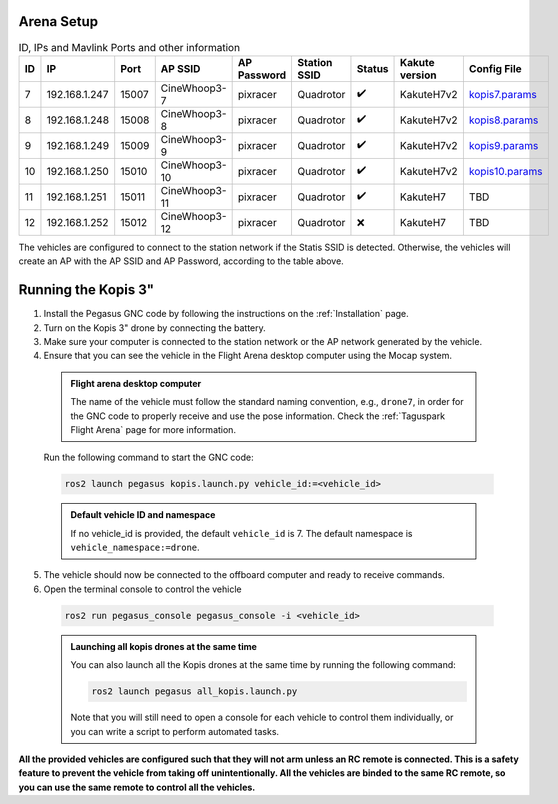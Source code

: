Arena Setup
-----------

.. list-table:: ID, IPs and Mavlink Ports and other information
   :widths: 5 15 5 15 10 10 5 10 10
   :header-rows: 1
    
   * - ID
     - IP
     - Port
     - AP SSID
     - AP Password
     - Station SSID
     - Status
     - Kakute version
     - Config File
   * - 7
     - 192.168.1.247
     - 15007
     - CineWhoop3-7
     - pixracer
     - Quadrotor
     - ✔️
     - KakuteH7v2
     - `kopis7.params <https://github.com/PegasusResearch/drone_configs/blob/main/Kopis/Parameters/kopis_7.params>`__
   * - 8
     - 192.168.1.248
     - 15008
     - CineWhoop3-8
     - pixracer
     - Quadrotor
     - ✔️
     - KakuteH7v2
     - `kopis8.params <https://github.com/PegasusResearch/drone_configs/blob/main/Kopis/Parameters/kopis_8.params>`__
   * - 9
     - 192.168.1.249
     - 15009
     - CineWhoop3-9
     - pixracer
     - Quadrotor
     - ✔️
     - KakuteH7v2
     - `kopis9.params <https://github.com/PegasusResearch/drone_configs/blob/main/Kopis/Parameters/kopis_9.params>`__
   * - 10
     - 192.168.1.250
     - 15010
     - CineWhoop3-10
     - pixracer
     - Quadrotor
     - ✔️
     - KakuteH7v2
     - `kopis10.params <https://github.com/PegasusResearch/drone_configs/blob/main/Kopis/Parameters/kopis_10.params>`__
   * - 11
     - 192.168.1.251
     - 15011
     - CineWhoop3-11
     - pixracer
     - Quadrotor
     - ✔️
     - KakuteH7
     - TBD
   * - 12
     - 192.168.1.252
     - 15012
     - CineWhoop3-12
     - pixracer
     - Quadrotor
     - ❌
     - KakuteH7
     - TBD

The vehicles are configured to connect to the station network if the Statis SSID is detected. Otherwise, the vehicles will create an AP with the AP SSID and AP Password, according to the table above.

Running the Kopis 3"
--------------------

1. Install the Pegasus GNC code by following the instructions on the :ref:`Installation` page.

2. Turn on the Kopis 3" drone by connecting the battery.

3. Make sure your computer is connected to the station network or the AP network generated by the vehicle.

4. Ensure that you can see the vehicle in the Flight Arena desktop computer using the Mocap system.

  .. admonition:: Flight arena desktop computer

    The name of the vehicle must follow the standard naming convention, e.g., ``drone7``, in order for the GNC code to properly receive and use the pose information. Check the :ref:`Taguspark Flight Arena` page for more information.


  Run the following command to start the GNC code:

  .. code:: bash

    ros2 launch pegasus kopis.launch.py vehicle_id:=<vehicle_id>

  .. admonition:: Default vehicle ID and namespace

    If no vehicle_id is provided, the default ``vehicle_id`` is 7. The default namespace is ``vehicle_namespace:=drone``.

5. The vehicle should now be connected to the offboard computer and ready to receive commands.

6. Open the terminal console to control the vehicle

  .. code:: bash

    ros2 run pegasus_console pegasus_console -i <vehicle_id>

  .. admonition:: Launching all kopis drones at the same time

    You can also launch all the Kopis drones at the same time by running the following command:

    .. code:: bash

      ros2 launch pegasus all_kopis.launch.py

    Note that you will still need to open a console for each vehicle to control them individually, or you can write a script to perform automated tasks.

**All the provided vehicles are configured such that they will not arm unless an RC remote is connected. This is a safety feature to prevent the vehicle from taking off unintentionally. All the vehicles are binded to the same RC remote, so you can use the same remote to control all the vehicles.**
